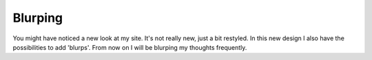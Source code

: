 Blurping
========

.. articleMetaData::
   :Where: Groessen, The Netherlands
   :Date: 20031205 1416 
   :Tags: 

You might have noticed a new look at my site. It's not really new,
just a bit restyled. In this new design I also have the
possibilities to add 'blurps'. From now on I will be blurping my
thoughts frequently.



